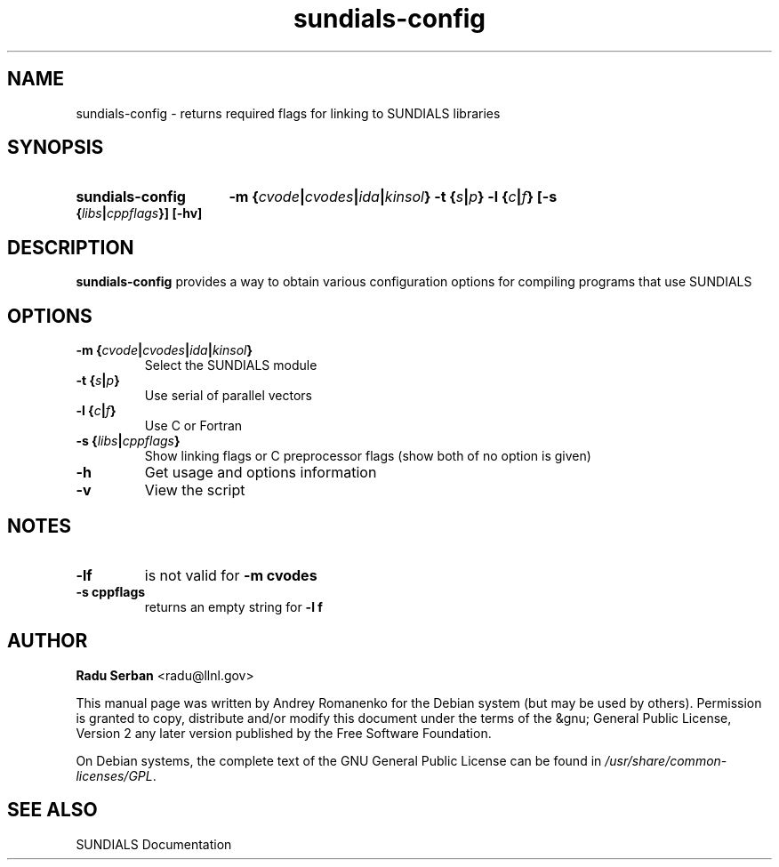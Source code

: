 .TH "sundials\-config" 1 "2006-07-25" "" "SUNDIALS"
.SH NAME
sundials-config \- returns required flags for linking to SUNDIALS libraries
.SH SYNOPSIS
.HP
.B sundials\-config 
.BI "\-m {" cvode | cvodes | ida | kinsol }
.BI "\-t {" s | p }
.BI "\-l {" c | f }
.BI "[-s {" libs | cppflags }]
.B [\-hv]
.SH DESCRIPTION
.B sundials\-config
provides a way to obtain various configuration options for compiling programs
that use SUNDIALS
.SH OPTIONS
.TP
.BI "\-m {" cvode | cvodes | ida | kinsol }
Select the SUNDIALS module
.TP
.BI "\-t {" s | p }
Use serial of parallel vectors
.TP
.BI "\-l {" c | f }
Use C or Fortran
.TP
.BI "-s {" libs | cppflags }
Show linking flags or C preprocessor flags
(show both of no option is given)
.TP
.B \-h
Get usage and options information
.TP
.B \-v
View the script
.SH NOTES
.TP
.B \-lf
is not valid for
.B \-m cvodes
.TP
.B \-s cppflags
returns an empty string for
.B \-l f
.SH AUTHOR
\fBRadu Serban\fR <\&radu@llnl.gov\&>
.P
This manual page was written by Andrey Romanenko for
the Debian system (but may be used by others).  Permission
is granted to copy, distribute and/or modify this document under
the terms of the &gnu; General Public License, Version 2 any
later version published by the Free Software Foundation.
.P
On Debian systems, the complete text of the GNU General Public
License can be found in \fI/usr/share/common-licenses/GPL\fR.
.SH "SEE ALSO"
SUNDIALS Documentation
